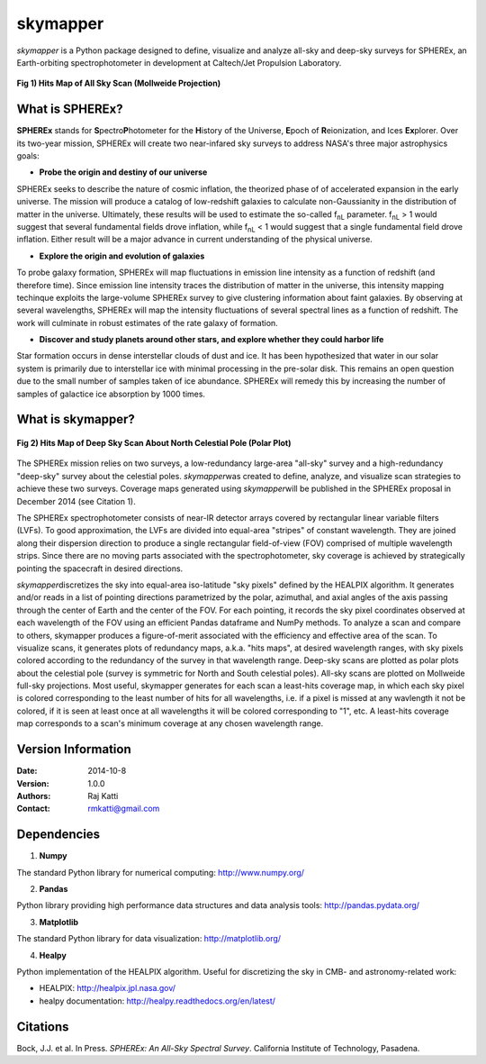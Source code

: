 =========
skymapper
=========

.. |fnL| replace:: f\ :sub:`nL` 

*\ skymapper*\  is a Python package designed to define, visualize and analyze 
all-sky and deep-sky surveys for SPHEREx, 
an Earth-orbiting spectrophotometer in development at 
Caltech/Jet Propulsion Laboratory. 

.. figure:: ./_build/allsky2_complete_1.png
   :align:  center
   :alt: All Sky scan
   :figclass: align-center

.. class:: center
**Fig 1) Hits Map of All Sky Scan (Mollweide Projection)**
 

What is SPHEREx?
----------------
**SPHEREx** stands for **S**\ pectro\ **P**\ hotometer for the **H**\ istory of 
the Universe, **E**\ poch of **R**\ eionization, and Ices **Ex**\ plorer.
Over its two-year mission, SPHEREx will create two near-infared 
sky surveys to address NASA's three major astrophysics goals:

* **Probe the origin and destiny of our universe**

SPHEREx seeks to describe the nature of cosmic inflation, the theorized phase of
of accelerated expansion in the early universe. The mission will produce a 
catalog of low-redshift galaxies to calculate non-Gaussianity in the 
distribution of matter in the universe. Ultimately, these results will be used 
to estimate the so-called |fnL| parameter. 
|fnL| > 1 would suggest that several fundamental fields drove inflation, while
|fnL| < 1 would suggest that a single fundamental field drove inflation. 
Either result will be a major advance in current understanding of the 
physical universe.  

* **Explore the origin and evolution of galaxies**

To probe galaxy formation, SPHEREx will map fluctuations in emission line 
intensity as a function of redshift (and therefore time). Since emission 
line intensity traces 
the distribution of matter in the universe, this intensity mapping 
techinque exploits the 
large-volume SPHEREx survey to give clustering
information about faint galaxies. By observing at several wavelengths, SPHEREx 
will map the intensity fluctuations of several spectral lines as a function of 
redshift. The work will culminate in robust estimates of the rate galaxy of
formation.

* **Discover and study planets around other stars, and explore whether they could harbor life**

Star formation occurs in dense interstellar clouds of dust and ice. 
It has been hypothesized that water in our solar system is primarily due 
to interstellar
ice with minimal processing in the pre-solar disk. This remains an open
question due to the small number of samples taken of ice abundance. SPHEREx
will remedy this by increasing the number of samples of galactice ice absorption 
by 1000 times.


What is **skymapper**?
-----------------------




.. figure:: ./_build/phi_365_uniform_fulllambda.png
   :align: center
   :alt: Deep Sky Scan
   :figclass: align-center
**Fig 2) Hits Map of Deep Sky Scan About North Celestial Pole (Polar Plot)** 

   ..
   
The SPHEREx mission relies on two surveys, a low-redundancy large-area 
"all-sky" survey and a high-redundancy "deep-sky" survey about the 
celestial poles.
*\ skymapper*\ was created to define, analyze, and visualize scan strategies to achieve
these two surveys. Coverage maps generated using *\ skymapper*\ will be 
published in the SPHEREx proposal in December 2014 (see Citation 1).

The SPHEREx spectrophotometer consists of near-IR detector arrays covered 
by rectangular linear variable filters (LVFs). To good approximation, the LVFs
are divided into equal-area "stripes" of constant wavelength. They are 
joined along their dispersion direction to produce a single rectangular 
field-of-view (FOV) comprised of multiple wavelength strips. 
Since there are no moving parts associated with
the spectrophotometer, sky coverage is achieved by strategically pointing 
the spacecraft in desired directions.

*\ skymapper*\ discretizes the sky into equal-area iso-latitude "sky pixels" 
defined by the HEALPIX algorithm. It generates and/or reads in a list of 
pointing directions
parametrized by the polar, azimuthal, and axial angles of the axis passing 
through the center of Earth and the center of the FOV. For each pointing, it 
records the sky pixel 
coordinates observed at each wavelength of the FOV 
using an efficient Pandas dataframe and
NumPy methods. To analyze a scan and compare to others, skymapper produces a 
figure-of-merit associated with the efficiency and effective area of the scan.
To visualize scans, it generates plots of redundancy maps, a.k.a. "hits maps",
at desired wavelength ranges, with sky pixels colored
according to the redundancy of the survey in that wavelength range. Deep-sky 
scans are plotted as 
polar plots about the celestial pole (survey is symmetric for North and 
South celestial poles). All-sky scans are plotted on 
Mollweide full-sky projections. Most useful, skymapper generates 
for each scan a least-hits coverage map, in which  each sky pixel is colored 
corresponding to the
least number of hits for all wavelengths, i.e. if a pixel is missed at
any wavlength it not be colored, if it is seen at least once at all wavelengths 
it will be colored corresponding to "1", etc. A least-hits coverage map 
corresponds to a scan's minimum coverage at any chosen wavelength range.




Version Information
--------------------

:Date: 2014-10-8
:Version: 1.0.0
:Authors: Raj Katti
:Contact: rmkatti@gmail.com

Dependencies
------------

1) **Numpy**

The standard Python library for numerical computing: http://www.numpy.org/

2) **Pandas**

Python library providing high performance data structures and data analysis tools: http://pandas.pydata.org/

3) **Matplotlib**

The standard Python library for data visualization: http://matplotlib.org/

4) **Healpy**

Python implementation of the HEALPIX algorithm. Useful for discretizing the sky
in CMB- and astronomy-related work: 

* HEALPIX: http://healpix.jpl.nasa.gov/
* healpy documentation: http://healpy.readthedocs.org/en/latest/

Citations
------------

Bock, J.J. et al. In Press. *\ SPHEREx: An All-Sky Spectral Survey*\ .
California Institute of Technology, Pasadena.
